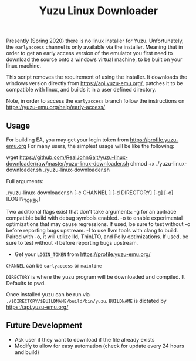 #+TITLE: Yuzu Linux Downloader

Presently (Spring 2020) there is no linux installer for Yuzu. Unfortunately, the =earlyaccess= channel is only available via the installer. Meaning that in order to get an early access version of the emulator you first need to download the source onto a windows virtual machine, to be built on your linux machine.

This script removes the requirement of using the installer. It downloads the windows version directly from https://api.yuzu-emu.org/, patches it to be compatible with linux, and builds it in a user defined directory.

Note, in order to access the =earlyaccess= branch follow the instructions on https://yuzu-emu.org/help/early-access/

** Usage
For building EA, you may get your login token from https://profile.yuzu-emu.org
For many users, the simplest usage will be like the following:

#+BEGIN_SRC: bash
wget https://github.com/RealJohnGalt/yuzu-linux-downloader/raw/master/yuzu-linux-downloader.sh
chmod +x ./yuzu-linux-downloader.sh
./yuzu-linux-downloader.sh
#+END_SRC

Full arguments:
#+BEGIN_SRC: bash
./yuzu-linux-downloader.sh [-c CHANNEL ] [-d DIRECTORY] [-g] [-o] [LOGIN_TOKEN]
#+END_SRC

Two additional flags exist that don't take arguments:
-g for an apitrace compatible build with debug symbols enabled.
-o to enable experimental optimizations that may cause regressions. If used, be sure to test without -o before reporting bugs upstream.
-l to use llvm tools with clang to build. Paired with -o, it will utilize lld, ThinLTO, and Polly optimizations. If used, be sure to test without -l before reporting bugs upstream.

- Get your =LOGIN_TOKEN= from https://profile.yuzu-emu.org/

=CHANNEL= can be =earlyaccess= or =mainline=

=DIRECTORY= is where the yuzu program will be downloaded and compiled. It Defaults to pwd.

Once installed yuzu can be run via =./$DIRECTORY/$BUILDNAME/build/bin/yuzu=. =BUILDNAME= is dictated by https://api.yuzu-emu.org/

** Future Development
- Ask user if they want to download if the file already exists
- Modify to allow for easy automation (check for update every 24 hours and build)
